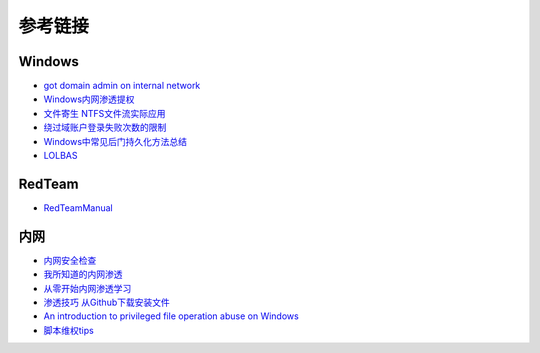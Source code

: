 参考链接
========================================

Windows
----------------------------------------
- `got domain admin on internal network <https://medium.com/@adam.toscher/top-five-ways-i-got-domain-admin-on-your-internal-network-before-lunch-2018-edition-82259ab73aaa>`_
- `Windows内网渗透提权 <https://www.freebuf.com/articles/system/114731.html>`_
- `文件寄生 NTFS文件流实际应用 <https://gh0st.cn/archives/2017-03-29/1>`_
- `绕过域账户登录失败次数的限制 <https://nosec.org/home/detail/2510.html>`_
- `Windows中常见后门持久化方法总结  <https://xz.aliyun.com/t/6461>`_
- `LOLBAS <https://lolbas-project.github.io/#>`_

RedTeam
----------------------------------------
- `RedTeamManual <https://github.com/klionsec/RedTeamManual>`_

内网
----------------------------------------
- `内网安全检查 <https://xz.aliyun.com/t/2354>`_
- `我所知道的内网渗透 <https://www.anquanke.com/post/id/92646>`_
- `从零开始内网渗透学习 <https://github.com/l3m0n/pentest_study>`_
- `渗透技巧 从Github下载安装文件 <https://xz.aliyun.com/t/1649/>`_
- `An introduction to privileged file operation abuse on Windows <https://offsec.provadys.com/intro-to-file-operation-abuse-on-Windows.html>`_
- `脚本维权tips <https://xz.aliyun.com/t/4522>`_
